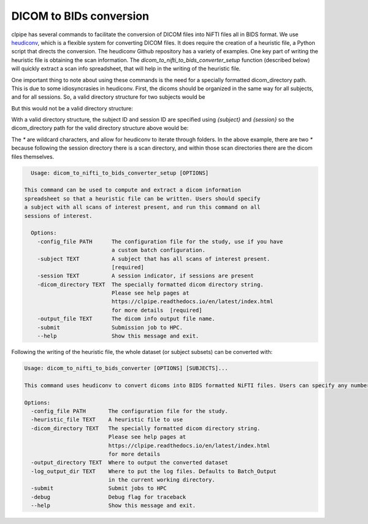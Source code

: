 ========================
DICOM to BIDs conversion
========================

clpipe has several commands to facilitate the conversion of DICOM files into NiFTI files all in BIDS format. We use `heudiconv <https://github.com/nipy/heudiconv>`_, which is a flexible system for converting DICOM files. It does require the creation of a heuristic file, a Python script that directs the conversion. The heudiconv Github repository has a variety of examples. One key part of writing the heuristic file is obtaining the scan information. The `dicom_to_nifti_to_bids_converter_setup` function (described below) will quickly extract a scan info spreadsheet, that will help in the writing of the heuristic file.

One important thing to note about using these commands is the need for a specially formatted dicom_directory path. This is due to some idiosyncrasies in heudiconv. First, the dicoms should be organized in the same way for all subjects, and for all sessions. So, a valid directory structure for two subjects would be

.. code-block:: console
    data/
        sub-1/
            sess-1/
                scan1/
                scan2/
        sub-2/
            sess-1/
                scan1/
            sess-2/
                scan1/
But this would not be a valid directory structure:

.. code-block:: console
    data/
        subject-1/
            session-1/
                scan1/
                scan2/
        sub-2/
            sess-1/
                scan1/
            sess-2/
                scan1/

With a valid directory structure, the subject ID and session ID are specified using `{subject}` and `{session}` so the dicom_directory path for the valid directory structure above would be:

.. code-block:: console
    data/sub-{subject}/ses-{session}/*/*

The `*` are wildcard characters, and allow for heudiconv to iterate through folders. In the above example, there are two `*` because following the session directory there is a scan directory, and within those scan directories there are the dicom files themselves.


.. code-block:: console

    Usage: dicom_to_nifti_to_bids_converter_setup [OPTIONS]

  This command can be used to compute and extract a dicom information
  spreadsheet so that a heuristic file can be written. Users should specify
  a subject with all scans of interest present, and run this command on all
  sessions of interest.

    Options:
      -config_file PATH      The configuration file for the study, use if you have
                             a custom batch configuration.
      -subject TEXT          A subject that has all scans of interest present.
                             [required]
      -session TEXT          A session indicator, if sessions are present
      -dicom_directory TEXT  The specially formatted dicom directory string.
                             Please see help pages at
                             https://clpipe.readthedocs.io/en/latest/index.html
                             for more details  [required]
      -output_file TEXT      The dicom info output file name.
      -submit                Submission job to HPC.
      --help                 Show this message and exit.


Following the writing of the heuristic file, the whole dataset (or subject subsets) can be converted with:

.. code-block:: console

    Usage: dicom_to_nifti_to_bids_converter [OPTIONS] [SUBJECTS]...

    This command uses heudiconv to convert dicoms into BIDS formatted NiFTI files. Users can specify any number of subjects, or leave subjects blank to convert all subjects.

    Options:
      -config_file PATH       The configuration file for the study.
      -heuristic_file TEXT    A heuristic file to use
      -dicom_directory TEXT   The specially formatted dicom directory string.
                              Please see help pages at
                              https://clpipe.readthedocs.io/en/latest/index.html
                              for more details
      -output_directory TEXT  Where to output the converted dataset
      -log_output_dir TEXT    Where to put the log files. Defaults to Batch_Output
                              in the current working directory.
      -submit                 Submit jobs to HPC
      -debug                  Debug flag for traceback
      --help                  Show this message and exit.
